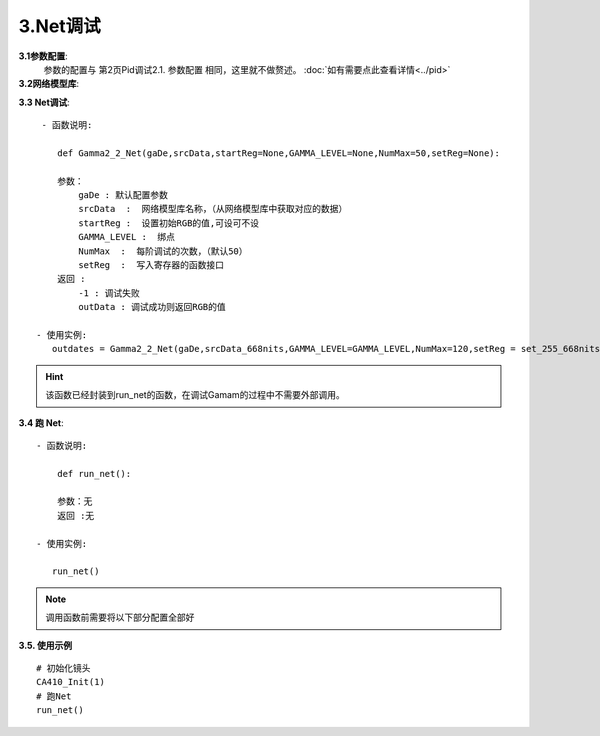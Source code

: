 3.Net调试
=============
**3.1参数配置**:
    参数的配置与 第2页Pid调试2.1. 参数配置 相同，这里就不做赘述。
    :doc:`如有需要点此查看详情<../pid>`

**3.2网络模型库**:
    .. code-block:: python
        :emphasize-lines: 3-14
        :linenos:

        srcData_668nits = [

            771,665,841,441.500807,465.493631,559.137249,
            771,665,911,473.867607,464.221478,814.854431,
            771,665,981,510.717535,463.069248,1105.271816,
            771,725,841,480.752277,625.001764,555.071449,
            771,725,911,512.772274,621.381092,808.318138,
            771,725,981,548.329830,616.283417,1094.490414,
            771,785,841,523.064184,797.157526,550.392056,
            ..................
            #由于数据太多这里就不全部展开
            71,60,83,0.004032,0.002454,0.000049,
            71,60,167,0.009334,0.006371,-0.000043,
            71,60,237,0.040985,0.039362,0.009906,

        ]

.. 注意:: 

    将pid调试后跑出来的模型替换掉上面的模型库（黄色部分），其他不变。


**3.3 Net调试**::

     - 函数说明: 

        def Gamma2_2_Net(gaDe,srcData,startReg=None,GAMMA_LEVEL=None,NumMax=50,setReg=None):
        
        参数：
            gaDe : 默认配置参数
            srcData  :  网络模型库名称，（从网络模型库中获取对应的数据）
            startReg :  设置初始RGB的值,可设可不设
            GAMMA_LEVEL :  绑点
            NumMax  :  每阶调试的次数，（默认50）
            setReg  :  写入寄存器的函数接口
        返回 :
            -1 : 调试失败
            outData : 调试成功则返回RGB的值           
        
    - 使用实例:
       outdates = Gamma2_2_Net(gaDe,srcData_668nits,GAMMA_LEVEL=GAMMA_LEVEL,NumMax=120,setReg = set_255_668nits)

.. hint:: 

    该函数已经封装到run_net的函数，在调试Gamam的过程中不需要外部调用。


**3.4 跑 Net**::

    - 函数说明: 

        def run_net():
        
        参数：无
        返回 :无

    - 使用实例:

       run_net()
       
.. note:: 

    调用函数前需要将以下部分配置全部好


    .. code-block:: python
        :emphasize-lines: 0-28
        :linenos:

        #默认的参数配置：
        gaDe = GammaDesc()
        gaDe.maxLv = 668 #目标亮度
        # gaDe.zeroLv = zeroxyz[0][2] #暗态亮度值(需要的客户赋值,不需要的设置为None)
        gaDe.zeroLv = None  # 不需要的设置为None)

        gaDe.gamma = 2.2 #目标gamma
        gaDe.x = 0.300  #目标x
        gaDe.y = 0.320  #目标y

        gaDe.register_max = 1023 #寄存器最大值
        gaDe.register_min =0     #寄存器最小值

        gaDe.pass_positive_dGamma = 0.03 #客户+gamma
        gaDe.pass_minus_dGamma = 0.03 #客户-gamma
        gaDe.calculate_positive_dGamma = 0.028 #my+gamma
        gaDe.calculate_minus_dGamma = 0.028 #my-gamma

        gaDe.pass_positive_dxy = 0.00135 #客户+xy
        gaDe.pass_minus_dxy = 0.00135    #客户-xy
        gaDe.calculate_positive_dxy =0.0013 #my+xy
        gaDe.calculate_minus_dxy =0.0013    #my-xy

        gaDe.dEMax = 0.5 #DE

        gaDe.gamma_err = 0.3  #上下两阶gamma限制(255不要用)
        #gaDe.special_value = 255 #有特殊要求的相邻两阶的值寄存器的值不超过多少的可以卡控一下


        GAMMA_LEVEL = [255, 223, 191, 159, 127, 111, 95, 79, 71, 63, 55, 47, 39, 35, 31, 27, 23, 19, 15, 11, 7, 5, 3, 1] #绑点对应灰阶值

        #每阶独立的参数配置，如255阶：
                                 #是否要调, 基础卡亮度   加强卡亮度  基础gamma卡控    加强gamma卡控  是否要和上阶gamma值进行约束    基础卡色坐标        加强卡色坐标       de卡控  设置的值,每次都会GRB减这个值
        gaDe.ld[255] = GammaLevelDesc(1,   3.34, 3.34,   3,   3,   None, None,      None, None,              None,          0.00135, 0.00135,  0.00130, 0.00130,    0.5,      None)
    
        gaDe.ld[127] = GammaLevelDesc(1, None,None,None,None, 0.03,0.03,0.01,0.01,  None,  0.00135,0.00135,0.00130, 0.00130,0.65,None)
        gaDe.ld[111] = GammaLevelDesc(1, None,None,None,None, 0.03,0.03,0.01,0.01,  None,  0.00135,0.00135,0.00130, 0.00130,0.8,None)
        gaDe.ld[95]  = GammaLevelDesc(1, None,None,None,None, 0.03,0.03,0.01,0.01,  None,  0.00135,0.00135,0.00130, 0.00130,0.8,None)
        # gaDe.ld[47]  = GammaLevelDesc(1, None,None,None,None, 0.03,0.03,0.01,0.01,  None,  0.00135,0.00135,0.00130, 0.00130,0.8,None)

        gaDe.ld[23] = GammaLevelDesc(1,None,None,None,None,0.03,0.03,0.01,0.01,None,0.0015,0.0015,0.0012,0.0012,0.5,None)
        gaDe.ld[19] = GammaLevelDesc(1,None,None,None,None,0.03,0.03,0.01,0.01,None,0.0015,0.0015,0.0012,0.0012,0.5,None)


        gaDe.ld[15] = GammaLevelDesc(1,None,None,None,None,0.03,0.03,0.01,0.01,None,0.0018,0.0018,0.0012,0.0012,0.7,None)
        gaDe.ld[11] = GammaLevelDesc(1,None,None,None,None,0.03,0.03,0.01,0.01,None,0.0018,0.0018,0.0011,0.0011,0.7,None)

        gaDe.ld[7] = GammaLevelDesc(1,None,None,None,None,0.03,0.03,0.02,0.01, None, 0.008,0.008,0.006,0.006,None,None)
        gaDe.ld[5] = GammaLevelDesc(1,None,None,None,None,0.09,0.09,0.08,0.09, None, None,None,None,None,None,None)
        gaDe.ld[3] = GammaLevelDesc(1,None,None,None,None,0.09,0.09,0.08,0.09, None, None,None,None,None,None,None)
        gaDe.ld[1] = GammaLevelDesc(1,None,None,None,None,0.09,0.09,0.08,0.09, None, None,None,None,None,None, 3)

        #函数配置示例：         
        outdates = Gamma2_2_Net(gaDe,srcData_668nits,GAMMA_LEVEL=GAMMA_LEVEL,NumMax=120,setReg = set_255_668nits)

**3.5. 使用示例** ::

    # 初始化镜头
    CA410_Init(1)
    # 跑Net
    run_net()
